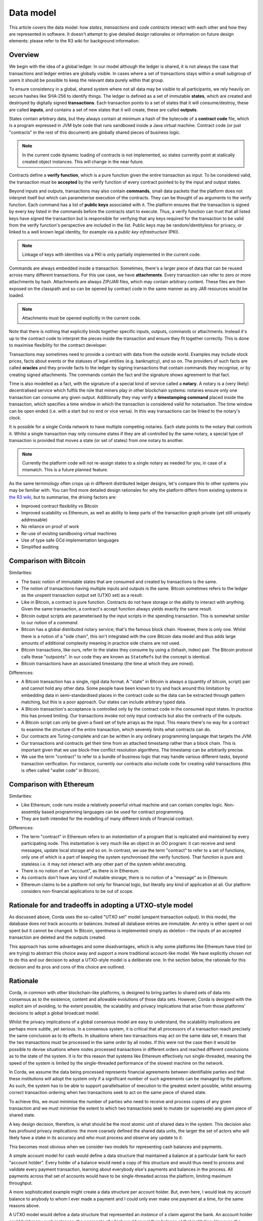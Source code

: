 Data model
==========

This article covers the data model: how *states*, *transactions* and *code contracts* interact with each other and
how they are represented in software. It doesn't attempt to give detailed design rationales or information on future
design elements: please refer to the R3 wiki for background information.

Overview
--------

We begin with the idea of a global ledger. In our model although the ledger is shared, it is not always the case that
transactions and ledger entries are globally visible. In cases where a set of transactions stays within a small subgroup of
users it should be possible to keep the relevant data purely within that group.

To ensure consistency in a global, shared system where not all data may be visible to all participants, we rely
heavily on secure hashes like SHA-256 to identify things. The ledger is defined as a set of immutable **states**, which
are created and destroyed by digitally signed **transactions**. Each transaction points to a set of states that it will
consume/destroy, these are called **inputs**, and contains a set of new states that it will create, these are called
**outputs**.

States contain arbitrary data, but they always contain at minimum a hash of the bytecode of a
**contract code** file, which is a program expressed in JVM byte code that runs sandboxed inside a Java virtual machine.
Contract code (or just "contracts" in the rest of this document) are globally shared pieces of business logic.

.. note:: In the current code dynamic loading of contracts is not implemented, so states currently point at
   statically created object instances. This will change in the near future.

Contracts define a **verify function**, which is a pure function given the entire transaction as input. To be considered
valid, the transaction must be **accepted** by the verify function of every contract pointed to by the input and output
states.

Beyond inputs and outputs, transactions may also contain **commands**, small data packets that
the platform does not interpret itself but which can parameterise execution of the contracts. They can be thought of as
arguments to the verify function. Each command has a list of **public keys** associated with it. The platform ensures
that the transaction is signed by every key listed in the commands before the contracts start to execute. Thus, a verify
function can trust that all listed keys have signed the transaction but is responsible for verifying that any keys required
for the transaction to be valid from the verify function's perspective are included in the list. Public keys
may be random/identityless for privacy, or linked to a well known legal identity, for example via a
*public key infrastructure* (PKI).

.. note:: Linkage of keys with identities via a PKI is only partially implemented in the current code.

Commands are always embedded inside a transaction. Sometimes, there's a larger piece of data that can be reused across
many different transactions. For this use case, we have **attachments**. Every transaction can refer to zero or more
attachments by hash. Attachments are always ZIP/JAR files, which may contain arbitrary content. These files are
then exposed on the classpath and so can be opened by contract code in the same manner as any JAR resources
would be loaded.

.. note:: Attachments must be opened explicitly in the current code.

Note that there is nothing that explicitly binds together specific inputs, outputs, commands or attachments. Instead
it's up to the contract code to interpret the pieces inside the transaction and ensure they fit together correctly. This
is done to maximise flexibility for the contract developer.

Transactions may sometimes need to provide a contract with data from the outside world. Examples may include stock
prices, facts about events or the statuses of legal entities (e.g. bankruptcy), and so on. The providers of such
facts are called **oracles** and they provide facts to the ledger by signing transactions that contain commands they
recognise, or by creating signed attachments. The commands contain the fact and the signature shows agreement to that fact.

Time is also modelled as a fact, with the signature of a special kind of service called a **notary**. A notary is
a (very likely) decentralised service which fulfils the role that miners play in other blockchain systems:
notaries ensure only one transaction can consume any given output. Additionally they may verify a **timestamping
command** placed inside the transaction, which specifies a time window in which the transaction is considered
valid for notarisation. The time window can be open ended (i.e. with a start but no end or vice versa). In this
way transactions can be linked to the notary's clock.

It is possible for a single Corda network to have multiple competing notaries. Each state points to the notary that
controls it. Whilst a single transaction may only consume states if they are all controlled by the same notary,
a special type of transaction is provided that moves a state (or set of states) from one notary to another.

.. note:: Currently the platform code will not re-assign states to a single notary as needed for you, in case of
   a mismatch. This is a future planned feature.

As the same terminology often crops up in different distributed ledger designs, let's compare this to other
systems you may be familiar with. You can find more detailed design rationales for why the platform
differs from existing systems in `the R3 wiki <https://r3-cev.atlassian.net/wiki/display/AWG/Platform+Stream%3A+Corda>`_,
but to summarise, the driving factors are:

* Improved contract flexibility vs Bitcoin
* Improved scalability vs Ethereum, as well as ability to keep parts of the transaction graph private (yet still uniquely addressable)
* No reliance on proof of work
* Re-use of existing sandboxing virtual machines
* Use of type safe GCd implementation languages
* Simplified auditing

Comparison with Bitcoin
-----------------------

Similarities:

* The basic notion of immutable states that are consumed and created by transactions is the same.
* The notion of transactions having multiple inputs and outputs is the same. Bitcoin sometimes refers to the ledger
  as the unspent transaction output set (UTXO set) as a result.
* Like in Bitcoin, a contract is pure function. Contracts do not have storage or the ability to interact with anything.
  Given the same transaction, a contract's accept function always yields exactly the same result.
* Bitcoin output scripts are parameterised by the input scripts in the spending transaction. This is somewhat similar
  to our notion of a *command*.
* Bitcoin has a global distributed notary service; that's the famous block chain. However, there is only one. Whilst
  there is a notion of a "side chain", this isn't integrated with the core Bitcoin data model and thus adds large
  amounts of additional complexity meaning in practice side chains are not used.
* Bitcoin transactions, like ours, refer to the states they consume by using a (txhash, index) pair. The Bitcoin
  protocol calls these "outpoints". In our code they are known as ``StateRefs`` but the concept is identical.
* Bitcoin transactions have an associated timestamp (the time at which they are mined).

Differences:

* A Bitcoin transaction has a single, rigid data format. A "state" in Bitcoin is always a (quantity of bitcoin, script)
  pair and cannot hold any other data. Some people have been known to try and hack around this limitation by embedding
  data in semi-standardised places in the contract code so the data can be extracted through pattern matching, but this
  is a poor approach. Our states can include arbitrary typed data.
* A Bitcoin transaction's acceptance is controlled only by the contract code in the consumed input states. In practice
  this has proved limiting. Our transactions invoke not only input contracts but also the contracts of the outputs.
* A Bitcoin script can only be given a fixed set of byte arrays as the input. This means there's no way for a contract
  to examine the structure of the entire transaction, which severely limits what contracts can do.
* Our contracts are Turing-complete and can be written in any ordinary programming language that targets the JVM.
* Our transactions and contracts get their time from an attached timestamp rather than a block chain. This is
  important given that we use block-free conflict resolution algorithms. The timestamp can be arbitrarily precise.
* We use the term "contract" to refer to a bundle of business logic that may handle various different tasks, beyond
  transaction verification. For instance, currently our contracts also include code for creating valid transactions
  (this is often called "wallet code" in Bitcoin).

Comparison with Ethereum
------------------------

Similarities:

* Like Ethereum, code runs inside a relatively powerful virtual machine and can contain complex logic. Non-assembly
  based programming languages can be used for contract programming.
* They are both intended for the modelling of many different kinds of financial contract.

Differences:

* The term "contract" in Ethereum refers to an *instantiation* of a program that is replicated and maintained by
  every participating node. This instantiation is very much like an object in an OO program: it can receive and send
  messages, update local storage and so on. In contrast, we use the term "contract" to refer to a set of functions, only
  one of which is a part of keeping the system synchronised (the verify function). That function is pure and
  stateless i.e. it may not interact with any other part of the system whilst executing.
* There is no notion of an "account", as there is in Ethereum.
* As contracts don't have any kind of mutable storage, there is no notion of a "message" as in Ethereum.
* Ethereum claims to be a platform not only for financial logic, but literally any kind of application at all. Our
  platform considers non-financial applications to be out of scope.

Rationale for and tradeoffs in adopting a UTXO-style model
----------------------------------------------------------

As discussed above, Corda uses the so-called "UTXO set" model (unspent transaction output). In this model, the database
does not track accounts or balances. Instead all database entries are immutable. An entry is either spent or not spent
but it cannot be changed. In Bitcoin, spentness is implemented simply as deletion – the inputs of an accepted transaction
are deleted and the outputs created.

This approach has some advantages and some disadvantages, which is why some platforms like Ethereum have tried
(or are trying) to abstract this choice away and support a more traditional account-like model.  We have explicitly
chosen *not* to do this and our decision to adopt a UTXO-style model is a deliberate one.  In the section below,
the rationale for this decision and its pros and cons of this choice are outlined.

Rationale
---------

Corda, in common with other blockchain-like platforms, is designed to bring parties to shared sets of data into
consensus as to the existence, content and allowable evolutions of those data sets. However, Corda is designed with the
explicit aim of avoiding, to the extent possible, the scalability and privacy implications that arise from those platforms'
decisions to adopt a global broadcast model.

Whilst the privacy implications of a global consensus model are easy to understand, the scalability implications are
perhaps more subtle, yet serious. In a consensus system, it is critical that all processors of a transaction reach
precisely the same conclusion as to its effects.  In situations where two transactions may act on the same data set,
it means that the two transactions must be processed in the same *order* by all nodes. If this were not the case then it
would be possible to devise situations where nodes processed transactions in different orders and reached different
conclusions as to the state of the system.  It is for this reason that systems like Ethereum effectively run
single-threaded, meaning the speed of the system is limited by the single-threaded performance of the slowest
machine on the network.

In Corda, we assume the data being processed represents financial agreements between identifiable parties and that these
institutions will adopt the system only if a significant number of such agreements can be managed by the platform.
As such, the system has to be able to support parallelisation of execution to the greatest extent possible,
whilst ensuring correct transaction ordering when two transactions seek to act on the same piece of shared state.

To achieve this, we must minimise the number of parties who need to receive and process copies of any given
transaction and we must minimise the extent to which two transactions seek to mutate (or supersede) any given piece
of shared state.

A key design decision, therefore, is what should be the most atomic unit of shared data in the system.  This decision
also has profound privacy implications: the more coarsely defined the shared data units, the larger the set of
actors who will likely have a stake in its accuracy and who must process and observe any update to it.

This becomes most obvious when we consider two models for representing cash balances and payments.

A simple account model for cash would define a data structure that maintained a balance at a particular bank for each
"account holder". Every holder of a balance would need a copy of this structure and would thus need to process and
validate every payment transaction, learning about everybody else's payments and balances in the process.
All payments across that set of accounts would have to be single-threaded across the platform, limiting maximum
throughput.

A more sophisticated example might create a data structure per account holder.
But, even here, I would leak my account balance to anybody to whom I ever made
a payment and I could only ever make one payment at a time, for the same reasons above.

A UTXO model would define a data structure that represented an *instance* of a claim against the bank. An account
holder could hold *many* such instances, the aggregate of which would reveal their balance at that institution.  However,
the account holder now only needs to reveal to their payee those instances consumed in making a payment to that payee.
This also means the payer could make several payments in parallel.   A downside is that the model is harder to understand.
However, we consider the privacy and scalability advantages to overwhelm the modest additional cognitive load this places
on those attempting to learn the system.

In what follows, further advantages and disadvantages of this design decision are explored.

Pros
----

The UTXO model has these advantages:

* Immutable ledger entries gives the usual advantages that a more functional approach brings: it's easy to do analysis
  on a static snapshot of the data and reason about the contents.
* Because there are no accounts, it's very easy to apply transactions in parallel even for high traffic legal entities
  assuming sufficiently granular entries.
* Transaction ordering becomes trivial: it is impossible to mis-order transactions due to the reliance on hash functions
  to identify previous states. There is no need for sequence numbers or other things that are hard to provide in a
  fully distributed system.
* Conflict resolution boils down to the double spending problem, which places extremely minimal demands on consensus
  algorithms (as the variable you're trying to reach consensus on is a set of booleans).

Cons
----

It also comes with some pretty serious complexities that in practice must be abstracted from developers:

* Representing numeric amounts using immutable entries is unnatural. For instance, if you receive $1000 and wish
  to send someone $100, you have to consume the $1000 output and then create two more: a $100 for the recipient and
  $900 back to yourself as change. The fact that this happens can leak private information to an observer.
* Because users do need to think in terms of balances and statements, you have to layer this on top of the
  underlying ledger: you can't just read someone's balance out of the system. Hence, the "wallet" / position manager.
  Experience from those who have developed wallets for Bitcoin and other systems is that they can be complex pieces of code,
  although the bulk of wallets' complexity in public systems is handling the lack of finality (and key management).
* Whilst transactions can be applied in parallel, it is much harder to create them in parallel due to the need to
  strictly enforce a total ordering.

With respect to parallel creation, if the user is single threaded this is fine, but in a more complex situation
where you might want to be preparing multiple transactions in flight this can prove a limitation – in
the worst case where you have a single output that represents all your value, this forces you to serialise
the creation of every transaction. If transactions can be created and signed very fast that's not a concern.
If there's only a single user, that's not a concern.

Both cases are typically true in the Bitcoin world, so users don't suffer from this much. In the context of a
complex business with a large pool of shared funds, in which creation of transactions may be very slow due to the
need to get different humans to approve a tx using a signing device, this could quickly lead to frustrating
conflicts where someone approves a transaction and then discovers that it has become a double spend and
they must sign again. In the absolute worst case you could get a form of human livelock.

The tricky part about solving these problems is that the simplest way to express a payment request
("send me $1000 to public key X") inherently results in you receiving a single output, which then can
prove insufficiently granular to be convenient. In the Bitcoin space Mike Hearn and Gavin Andresen designed "BIP 70"
to solve this: it's a simple binary format for requesting a payment and specifying exactly how you'd like to get paid,
including things like the shape of the transaction. It may seem that it's an over complex approach: could you not
just immediately respend the big output back to yourself in order to split it? And yes, you could, until you hit
scenarios like "the machine requesting the payment doesn't have the keys needed to spend it",
which turn out to be very common. So it's really more effective for a recipient to be able to say to the
sender, "here's the kind of transaction I want you to send me".  The :doc:`protocol framework <protocol-state-machines>`
may provide a vehicle to make such negotiations simpler.

A further challenge is privacy. Whilst our goal of not sending transactions to nodes that don't "need to know"
helps, to verify a transaction you still need to verify all its dependencies and that can result in you receiving
lots of transactions that involve random third parties. The problems start when you have received lots of separate
payments and been careful not to make them linkable to your identity, but then you need to combine them all in a
single transaction to make a payment.

Mike Hearn wrote an article about this problem and techniques to minimise it in
`this article <https://medium.com/@octskyward/merge-avoidance-7f95a386692f>`_ from 2013. This article
coined the term "merge avoidance", which has never been implemented in the Bitcoin space,
although not due to lack of practicality.

A piece of future work for the wallet implementation will be to implement automated "grooming" of the wallet
to "reshape" outputs to useful/standardised sizes, for example, and to send outputs of complex transactions
back to their issuers for reissuance to "sever" long privacy-breaching chains.

Finally, it should be noted that some of the issues described here are not really "cons" of
the UTXO model; they're just fundamental. If you used many different anonymous accounts to preserve some privacy
and then needed to spend the contents of them all simultaneously, you'd hit the same problem, so it's not
something that can be trivially fixed with data model changes.
